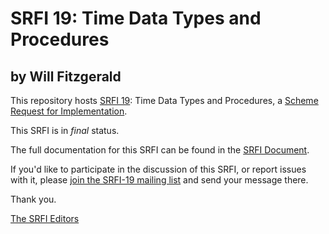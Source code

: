 * SRFI 19: Time Data Types and Procedures

** by Will Fitzgerald



This repository hosts [[https://srfi.schemers.org/srfi-19/][SRFI 19]]: Time Data Types and Procedures, a [[https://srfi.schemers.org/][Scheme Request for Implementation]].

This SRFI is in /final/ status.

The full documentation for this SRFI can be found in the [[https://srfi.schemers.org/srfi-19/srfi-19.html][SRFI Document]].

If you'd like to participate in the discussion of this SRFI, or report issues with it, please [[https://srfi.schemers.org/srfi-19/][join the SRFI-19 mailing list]] and send your message there.

Thank you.


[[mailto:srfi-editors@srfi.schemers.org][The SRFI Editors]]
